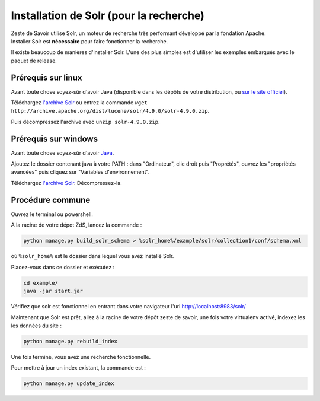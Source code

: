 ========================================
Installation de Solr (pour la recherche)
========================================

| Zeste de Savoir utilise Solr, un moteur de recherche très performant développé par la fondation Apache.
| Installer Solr est **nécessaire** pour faire fonctionner la recherche.

Il existe beaucoup de manières d'installer Solr. L'une des plus simples est d'utiliser les exemples embarqués avec le paquet de release.

Prérequis sur linux
===================

Avant toute chose soyez-sûr d'avoir Java (disponible dans les dépôts de votre distribution, ou `sur le site officiel <http://www.java.com/fr/download/manual.jsp#lin>`__).

Téléchargez `l'archive Solr <http://archive.apache.org/dist/lucene/solr/4.9.0/solr-4.9.0.zip>`__ ou entrez la commande ``wget http://archive.apache.org/dist/lucene/solr/4.9.0/solr-4.9.0.zip``.

Puis décompressez l'archive avec ``unzip solr-4.9.0.zip``.

Prérequis sur windows
=====================

Avant toute chose soyez-sûr d'avoir `Java <http://www.java.com/fr/download/win8.jsp>`__.

Ajoutez le dossier contenant java à votre PATH : dans "Ordinateur", clic droit puis "Proprétés", ouvrez les "propriétés avancées" puis cliquez sur "Variables d'environnement".

Téléchargez `l'archive Solr <http://archive.apache.org/dist/lucene/solr/4.9.0/solr-4.9.0.zip>`__. Décompressez-la.

Procédure commune
=================

Ouvrez le terminal ou powershell.

A la racine de votre dépot ZdS, lancez la commande :

.. code:: bash

    python manage.py build_solr_schema > %solr_home%/example/solr/collection1/conf/schema.xml

où ``%solr_home%`` est le dossier dans lequel vous avez installé Solr.

Placez-vous dans ce dossier et exécutez :

.. code:: bash

    cd example/
    java -jar start.jar

Vérifiez que solr est fonctionnel en entrant dans votre navigateur l'url http://localhost:8983/solr/

Maintenant que Solr est prêt, allez à la racine de votre dépôt zeste de savoir, une fois votre virtualenv activé, indexez les les données du site :

.. code:: bash

    python manage.py rebuild_index

Une fois terminé, vous avez une recherche fonctionnelle.

Pour mettre à jour un index existant, la commande est :

.. code:: bash

    python manage.py update_index
